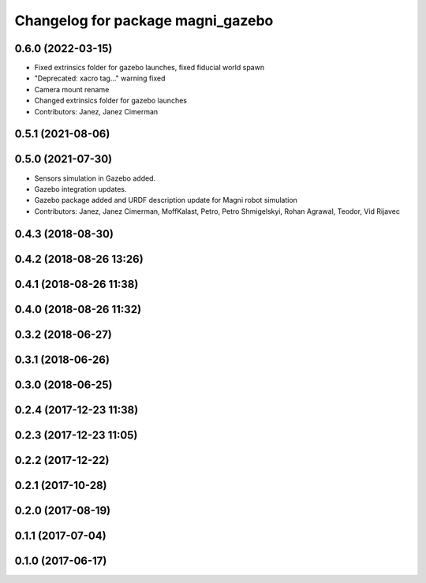 ^^^^^^^^^^^^^^^^^^^^^^^^^^^^^^^^^^
Changelog for package magni_gazebo
^^^^^^^^^^^^^^^^^^^^^^^^^^^^^^^^^^

0.6.0 (2022-03-15)
------------------
* Fixed extrinsics folder for gazebo launches, fixed fiducial world spawn
* "Deprecated: xacro tag..." warning fixed
* Camera mount rename
* Changed extrinsics folder for gazebo launches
* Contributors: Janez, Janez Cimerman

0.5.1 (2021-08-06)
------------------

0.5.0 (2021-07-30)
------------------
* Sensors simulation in Gazebo added.
* Gazebo integration updates.
* Gazebo package added and URDF description update for Magni robot simulation
* Contributors: Janez, Janez Cimerman, MoffKalast, Petro, Petro Shmigelskyi, Rohan Agrawal, Teodor, Vid Rijavec

0.4.3 (2018-08-30)
------------------

0.4.2 (2018-08-26 13:26)
------------------------

0.4.1 (2018-08-26 11:38)
------------------------

0.4.0 (2018-08-26 11:32)
------------------------

0.3.2 (2018-06-27)
------------------

0.3.1 (2018-06-26)
------------------

0.3.0 (2018-06-25)
------------------

0.2.4 (2017-12-23 11:38)
------------------------

0.2.3 (2017-12-23 11:05)
------------------------

0.2.2 (2017-12-22)
------------------

0.2.1 (2017-10-28)
------------------

0.2.0 (2017-08-19)
------------------

0.1.1 (2017-07-04)
------------------

0.1.0 (2017-06-17)
------------------
